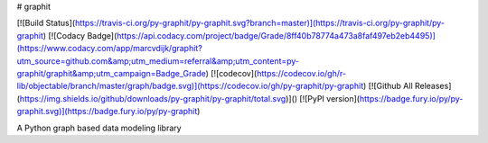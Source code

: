 # graphit

[![Build Status](https://travis-ci.org/py-graphit/py-graphit.svg?branch=master)](https://travis-ci.org/py-graphit/py-graphit)
[![Codacy Badge](https://api.codacy.com/project/badge/Grade/8ff40b78774a473a8faf497eb2eb4495)](https://www.codacy.com/app/marcvdijk/graphit?utm_source=github.com&amp;utm_medium=referral&amp;utm_content=py-graphit/graphit&amp;utm_campaign=Badge_Grade)
[![codecov](https://codecov.io/gh/r-lib/objectable/branch/master/graph/badge.svg)](https://codecov.io/gh/py-graphit/py-graphit)
[![Github All Releases](https://img.shields.io/github/downloads/py-graphit/py-graphit/total.svg)]()
[![PyPI version](https://badge.fury.io/py/py-graphit.svg)](https://badge.fury.io/py/py-graphit)

A Python graph based data modeling library

